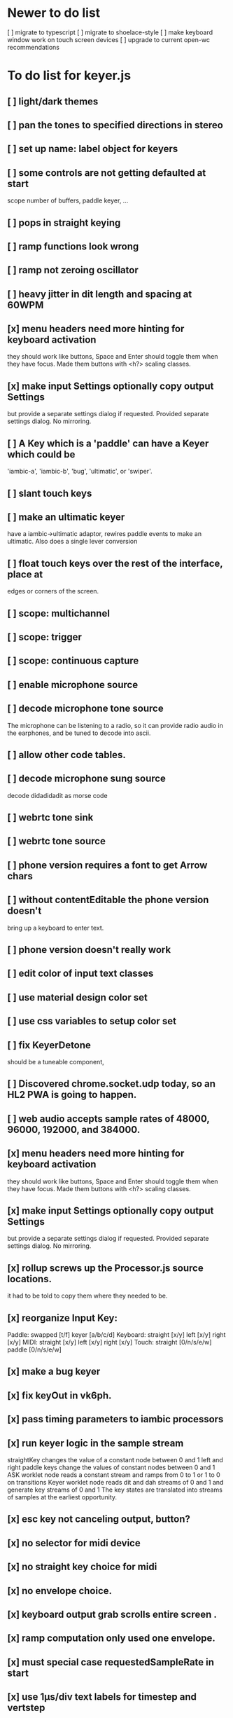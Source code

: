 * Newer to do list
[ ] migrate to typescript
[ ] migrate to shoelace-style
[ ] make keyboard window work on touch screen devices
[ ] upgrade to current open-wc recommendations
* To do list for keyer.js
** [ ] light/dark themes
** [ ] pan the tones to specified directions in stereo
** [ ] set up name: label object for keyers
** [ ] some controls are not getting defaulted at start
   scope number of buffers, paddle keyer, ...
** [ ] pops in straight keying
** [ ] ramp functions look wrong
** [ ] ramp not zeroing oscillator
** [ ] heavy jitter in dit length and spacing at 60WPM   
** [x] menu headers need more hinting for keyboard activation
   they should work like buttons, Space and Enter should toggle
   them when they have focus.  Made them buttons with <h?> 
   scaling classes.
** [x] make input Settings optionally copy output Settings
   but provide a separate settings dialog if requested.
   Provided separate settings dialog.  No mirroring.
** [ ] A Key which is a 'paddle' can have a Keyer which could be
   'iambic-a', 'iambic-b', 'bug', 'ultimatic', or 'swiper'.
** [ ] slant touch keys 
** [ ] make an ultimatic keyer
   have a iambic->ultimatic adaptor, rewires paddle events
   to make an ultimatic.  Also does a single lever conversion
** [ ] float touch keys over the rest of the interface, place at
   edges or corners of the screen.
** [ ] scope: multichannel
** [ ] scope: trigger
** [ ] scope: continuous capture   
** [ ] enable microphone source
** [ ] decode microphone tone source
 The microphone can be listening to a radio, so it can provide
 radio audio in the earphones, and be tuned to decode into ascii.
** [ ] allow other code tables.	
** [ ] decode microphone sung source
   decode didadidadit as morse code
** [ ] webrtc tone sink
** [ ] webrtc tone source
** [ ] phone version requires a font to get Arrow chars
** [ ] without contentEditable the phone version doesn't
   bring up a keyboard to enter text.
** [ ] phone version doesn't really work
** [ ] edit color of input text classes
** [ ] use material design color set
** [ ] use css variables to setup color set
** [ ] fix KeyerDetone
   should be a tuneable component, 
** [ ] Discovered chrome.socket.udp today, so an HL2 PWA is going to happen.
** [ ] web audio accepts sample rates of 48000, 96000, 192000, and 384000.
** [x] menu headers need more hinting for keyboard activation
   they should work like buttons, Space and Enter should toggle
   them when they have focus.  Made them buttons with <h?> 
   scaling classes.
** [x] make input Settings optionally copy output Settings
   but provide a separate settings dialog if requested.
   Provided separate settings dialog.  No mirroring.
** [x] rollup screws up the Processor.js source locations.
   it had to be told to copy them where they needed to be.
** [x] reorganize Input Key:
   Paddle: swapped [t/f] keyer [a/b/c/d]
   Keyboard: straight [x/y] left [x/y] right [x/y]
   MIDI: straight [x/y] left [x/y] right [x/y]
   Touch: straight [0/n/s/e/w] paddle [0/n/s/e/w]
** [x] make a bug keyer
** [x] fix keyOut in vk6ph.
** [x] pass timing parameters to iambic processors
** [x] run keyer logic in the sample stream
   straightKey changes the value of a constant node between 0 and 1
   left and right paddle keys change the values of constant nodes between 0 and 1
   ASK worklet node reads a constant stream and ramps from 0 to 1 or 1 to 0 on transitions
   Keyer worklet node reads dit and dah streams of 0 and 1 and generate key streams of 0 and 1
   The key states are translated into streams of samples at the earliest opportunity.
** [x] esc key not canceling output, button?
** [x] no selector for midi device
** [x] no straight key choice for midi
** [x] no envelope choice.
** [x] keyboard output grab scrolls entire screen .
** [x] ramp computation only used one envelope.   
** [x] must special case requestedSampleRate in start
** [x] use 1µs/div text labels for timestep and vertstep
** [x] use < > step buttons for timestep and vertstep
   once selected CursorForward CursorBackward do this.
** [x] menu headers need tabindex for traversal
** [x] canvas width,height do not communicate with style width,height
   the trick is to copy canvas.clientWidth, canvas.clientHeight into
   canvas.width, canvas.height.  Otherwise there's a squeeze and stretch
   tranform to fit the canvas rectangle into its screen rectangle.
** [x] scrollToView is too blunt, 
   won't let me keep the scope on screen while typing,
   figure out how to use plain .scroll() iff cursor is not displayed
** [x] Convert on/off back to boolean.
** [x] Write a scope web-component.
** [x] Throw out input source selection
** [x] Move keyboard buttons below entry window.
   so Tab Space Tab focuses the keyboard at start 
** [x] scope: choice of signals
** [x] changing sample rate is wonky
** [x] resetting to defaults is wonky
** [x] saving to localStorage is wonky
** [x] combiner/splitter is only producing one channel out
   Didn't really want to combine/split, just join the streams from the
   input and output keyers (and the microphone) at the analyser node.
** [x] No idea how to avoid the nasty message from web midi.
   but it isn't really a nasty message, Lighthouse ignores it.
** [x] make an iambic A keyer
** [x] <label> enclosing <button> works funny in Alternates  
** [x] oh, localStorage only works for string values.
   so that's why my Boolean values failed
   and that's why my Array value is failing.
   JSON.stringify() and JSON.parse()
** [x] midiNotes not getting updated in Settings
** [x] additional ramp functions   
** [x] add sampleRate selector
** [x] rearrange Settings
** [x] merge keyed input into window
** [x] Separate Key and Keyer.  Key can be 'straight' or 'dual-lever' or 'single-lever'
** [x] rewrite the event handler to eliminate ctx
** [x] rewrite the event handler to be instance again
	requires rewriting the KeyerEvent class back the way it was
	and requires making sure that every event listener attaches
	to the correct event source.
	or should they bubble?
** [x] rewrite events to attach to the correct targets.
** [x] fix the straight key glitch with Midi input
** [x] refresh the Midi names and Midi notes while displayed
** [?] rewrite Midi handling to simply number the devices
   and accumulate notes as device:channel:note
   strings and ignore the names entirely.
** [?] It would be nice to make the key device come out at the
   same number to preserve the binding
** [?] then again, if you only get two or three notes, just assign them
   and be done.
** [x] color input text according to sent/skipped/pending status
*** It turns out that I cannot use contenteditable and lit-html
    in the same node, so I need to rewrite the contents of the
    div in the dom myself.
*** That is simplified in that I will usually only be moving
    text from one node to another, so I can keep the skeleton
    of the DOM as it is.
***  Can I enclose <br> in <span></span>?  Yes, but it's not
    nice for screen readers.
***   There is a neat snippet to make contenteditable not insert
    div's, only br's: display: inline-block;
***   This snippet will move the editor caret to the end of text
    in an element.
	    var range = document.createRange();
            range.selectNodeContents(el);
            range.collapse(atStart);
            var sel = window.getSelection();
            sel.removeAllRanges();
            sel.addRange(range);
** This snippet will find the div with class="keyboard"
    var el = document.querySelector(".keyboard");
*** I can probably enclose all the sent and skipped text
    inside one <span class="sent" contenteditable="false">
    by enclosing the <span class="skip">text</span> spans
    inside of it, along with text nodes and <br>'s.
** [x] cancel button
** [?] write a <pre> component for viewing the text windows
   contents.
** [x] fix KeyerDetime
   straight key wants detime for decoder, it works, both straight key, iambic,
   and output keyer are decoded from transitions
** [x] Oh, to avoid the nasty message about web audio in the console, I have to avoid
   opening an AudioContext until I'm in a user initiated gesture.  That is, the
   whole chain of objects I create cannot be created until the first click on Play,
   or I need to rewrite them all to take implement a set context().
   Or place a KeyerStub between KeyerJs and Keyer, or just defer making anything
   until the user starts the program.
** [x] keyboard source to morse and text
** [x] visible frame for keyboard input
** [x] style button text to match elsewhere
** [x] make scheme colors available inside RecriKeyer.js
** [x] enable backspace for limited editing of input text
** [x] enable newline to insert <br> of input text
** [x] explore the contenteditable solution to input text
** [x] define material design color set
** [x] play/pause button
** [x] keyboard source to straight key
** [x] keyboard source to iambic key
** [x] select keyboard key for straight key
** [x] select keyboard keys for iambic paddle
** [x] select midi events for straight key
** [x] select midi events for iambic paddle
** [x] see if left/right is in the event
   yes, it's in e.code of keyboard shifts
** [x] midi source to straight key
** [x] midi source to iambic key
** [x] limited menu of envelopes
** [x] full window menu for envelope
   window functions make nice keying envelopes
   only implemented 
*** sine (raised-cosine), 
*** blackman-harris,
*** exponential (ala capacitor charging)
*** and linear.
** [?] animated straight key logo
** [x] a nice straight key logo
** [x] a nice favicon
** [?] factor KeyerSink from KeyerOutput
   need to find alternate sinks.
** [x] factor KeyerSource from KeyerInput
** [x] refactor Input -> Input/Source
** [?] refactor Output -> Output/Sink
** [x] does KeyerPlayer.connect() ever get called?
   gets called to connect to the destination.
** [x] incorporarate PWA functionality
** [x] push to netlify
** [x] controls don't render update on change
** [x] speed control is a no-op
** [x] one size fits all logo is too chunky
** [x] solve window not fitting viewport
   used css to resize logo to fit
** [x] icons need to be maskable
   ie, content can be masked to radius 40% circle without
   losing out.  Most were that way already.
** [x] multiple input spaces collapsed to single by html
** [x] iambic needs gain twiddle to start playing
   twiddled it at startup
** [x] straight needs gain twiddle to start playing
   turned out that straight key worked fine
** [x] implement weight and the other key bending controls from recri/keyer
   #if FRAMEWORK_OPTIONS_KEYER_OPTIONS_WEIGHT
   { "-weight",	 "weight",    "Weight",  "50",	    fw_option_float,    fw_flag_none,	    offsetof(_t, opts.weight),	  "keyer mark/space weight" },
   #endif
   #if FRAMEWORK_OPTIONS_KEYER_OPTIONS_RATIO
   { "-ratio",	 "ratio",    "Ratio",    "50",	    fw_option_float,    fw_flag_none,	    offsetof(_t, opts.ratio),	  "keyer dit/dah ratio" },
   #endif
   #if FRAMEWORK_OPTIONS_KEYER_OPTIONS_COMP
   { "-comp",     "comp",     "Comp",      "0",	    fw_option_float,    fw_flag_none,	    offsetof(_t, opts.comp),       "keyer ms compensation" },
   #endif
	parts per thousand = per mille = ‰
	    {* -weight} - 
	    {* -ratio} { $self describe $option value -format %.1f -min 25.0 -max 75.0 -step 0.1 -units % -graticule 20 -steps-per-div 50}
	    {* -comp} { $self describe $option value -format %.1f -min -15.0 -max 15.0 -step 0.1 -units ms -graticule 20 -steps-per-div 50}
      float r = (dp->opts.ratio-50)/100.0; // why 50 is zero is left as an exercise
      float w = (dp->opts.weight-50)/100.0;
      float c = 1000.0 * dp->opts.comp / microsPerDit;
      dp->k.k.setTiming(1000000.0  / sdrkit_sample_rate(dp),
			dp->opts.wpm, 
			dp->opts.word, 
			dp->opts.dit+r+w+c, 
			dp->opts.dah-r+w+c,
			dp->opts.ies  -w-c, 
			dp->opts.ils  -w-c, 
			dp->opts.iws  -w-c);
** [x] collapse out some irrelevant UI components
** [x] hide/show parts of settings according to properties
   I can do this by conditionally including/excluding html`` for each part,
   however, I think lit-html works better if I render the whole thing and
   mark parts as displayed/hidden according to the same conditions.
   so that's the css property { display: none; } to disappear,
   { display: block } to show a div.  No, that's not working with either
   of the lit-html directives classMap or styleMap.
   Menu marker and other useful characters:
***   &#x23f4; left filled triangle
***   &#x23f5; right filled triangle
***   &#x23f6; up filled triangle
***   &#x23f7; down filled triangle
***   &#9776; hamburger menu, all yang trigram
***   &#x23F5; Play button
***   &#x25B6; Play button emoji
***   &#xe23a; Play button emoji
***   &#x23F8; Pause button    
***   &#xFE0F; Pause button emoji
** [?] Rewriting pulse shaping using independently timed buffers was too frustrating,
   couldn't find a way to do it and backed out.  Got glitches between buffers.
* The editable keyboard input
  Using content editable results in a weird out of control input widget
  Not using content editable means you can't use the text cursor to mark
  the input insertion point.
  So, make a software cursor?  Put a timer on the blink.
